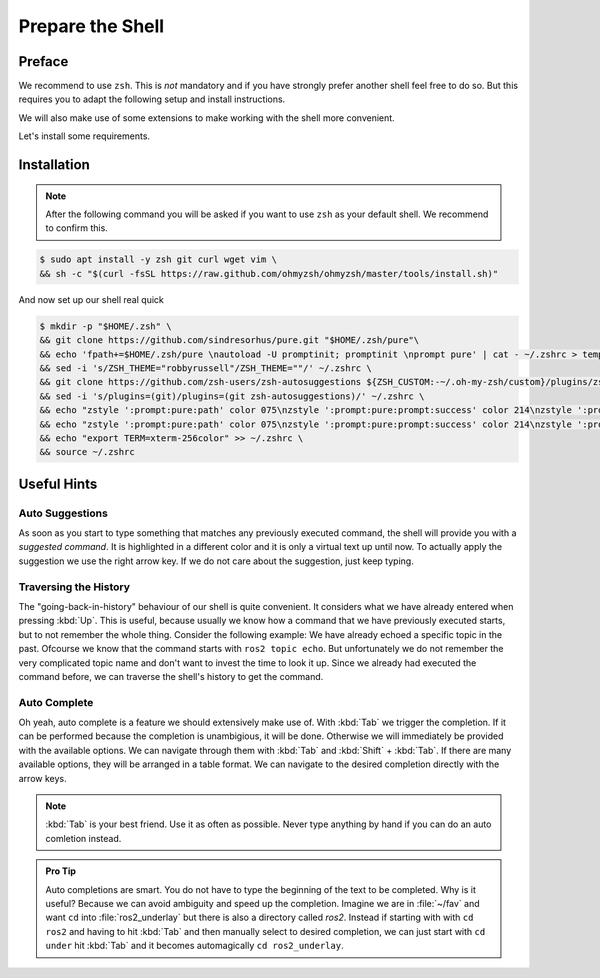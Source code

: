Prepare the Shell
#################

Preface
=======

We recommend to use ``zsh``.
This is *not* mandatory and if you have strongly prefer another shell feel free to do so.
But this requires you to adapt the following setup and install instructions. 

We will also make use of some extensions to make working with the shell more convenient.

Let's install some requirements.

Installation
============

.. note::
   After the following command you will be asked if you want to use ``zsh`` as your default shell.
   We recommend to confirm this.

.. code-block:: console

   $ sudo apt install -y zsh git curl wget vim \
   && sh -c "$(curl -fsSL https://raw.github.com/ohmyzsh/ohmyzsh/master/tools/install.sh)"

And now set up our shell real quick

.. code-block:: console

   $ mkdir -p "$HOME/.zsh" \
   && git clone https://github.com/sindresorhus/pure.git "$HOME/.zsh/pure"\
   && echo 'fpath+=$HOME/.zsh/pure \nautoload -U promptinit; promptinit \nprompt pure' | cat - ~/.zshrc > temp && mv temp ~/.zshrc \
   && sed -i 's/ZSH_THEME="robbyrussell"/ZSH_THEME=""/' ~/.zshrc \
   && git clone https://github.com/zsh-users/zsh-autosuggestions ${ZSH_CUSTOM:-~/.oh-my-zsh/custom}/plugins/zsh-autosuggestions \
   && sed -i 's/plugins=(git)/plugins=(git zsh-autosuggestions)/' ~/.zshrc \
   && echo "zstyle ':prompt:pure:path' color 075\nzstyle ':prompt:pure:prompt:success' color 214\nzstyle ':prompt:pure:user' color 119\nzstyle ':prompt:pure:host' color 119\nZSH_AUTOSUGGEST_HIGHLIGHT_STYLE='fg=161'" >> ~/.zshrc \
   && echo "zstyle ':prompt:pure:path' color 075\nzstyle ':prompt:pure:prompt:success' color 214\nzstyle ':prompt:pure:user' color 119\nzstyle ':prompt:pure:host' color 119\nZSH_AUTOSUGGEST_HIGHLIGHT_STYLE='fg=161'" >> ~/.zshrc \
   && echo "export TERM=xterm-256color" >> ~/.zshrc \
   && source ~/.zshrc

Useful Hints
============

Auto Suggestions
****************

As soon as you start to type something that matches any previously executed command, the shell will provide you with a *suggested command*.
It is highlighted in a different color and it is only a virtual text up until now.
To actually apply the suggestion we use the right arrow key.
If we do not care about the suggestion, just keep typing.

.. asciinema:: /res/asciinema/autosuggestion.cast
   :speed: 2
   :start-at: 1
   :idle-time-limit: 1
   :poster: npt:0:01
   :title: Auto Suggestions applied with right arrow key.


Traversing the History
**********************

The "going-back-in-history" behaviour of our shell is quite convenient.
It considers what we have already entered when pressing :kbd:`Up`.
This is useful, because usually we know how a command that we have previously executed starts, but to not remember the whole thing.
Consider the following example: We have already echoed a specific topic in the past. 
Ofcourse we know that the command starts with ``ros2 topic echo``.
But unfortunately we do not remember the very complicated topic name and don't want to invest the time to look it up.
Since we already had executed the command before, we can traverse the shell's history to get the command.

.. asciinema:: /res/asciinema/traverse_history.cast
   :speed: 1
   :start-at: 1
   :idle-time-limit: 3
   :poster: npt:0:01
   :font-family: monospace
   :title: Auto Suggestions applied with right arrow key.

Auto Complete
*************

Oh yeah, auto complete is a feature we should extensively make use of.
With :kbd:`Tab` we trigger the completion.
If it can be performed because the completion is unambigious, it will be done.
Otherwise we will immediately be provided with the available options.
We can navigate through them with :kbd:`Tab` and :kbd:`Shift` + :kbd:`Tab`.
If there are many available options, they will be arranged in a table format.
We can navigate to the desired completion directly with the arrow keys.

.. note::
   :kbd:`Tab` is your best friend.
   Use it as often as possible.
   Never type anything by hand if you can do an auto comletion instead.

.. admonition:: Pro Tip

   Auto completions are smart.
   You do not have to type the beginning of the text to be completed.
   Why is it useful?
   Because we can avoid ambiguity and speed up the completion.
   Imagine we are in :file:`~/fav` and want ``cd`` into :file:`ros2_underlay` but there is also a directory called `ros2`.
   Instead if starting with with ``cd ros2`` and having to hit :kbd:`Tab` and then manually select to desired completion, we can just start with ``cd under`` hit :kbd:`Tab` and it becomes automagically ``cd ros2_underlay``.
